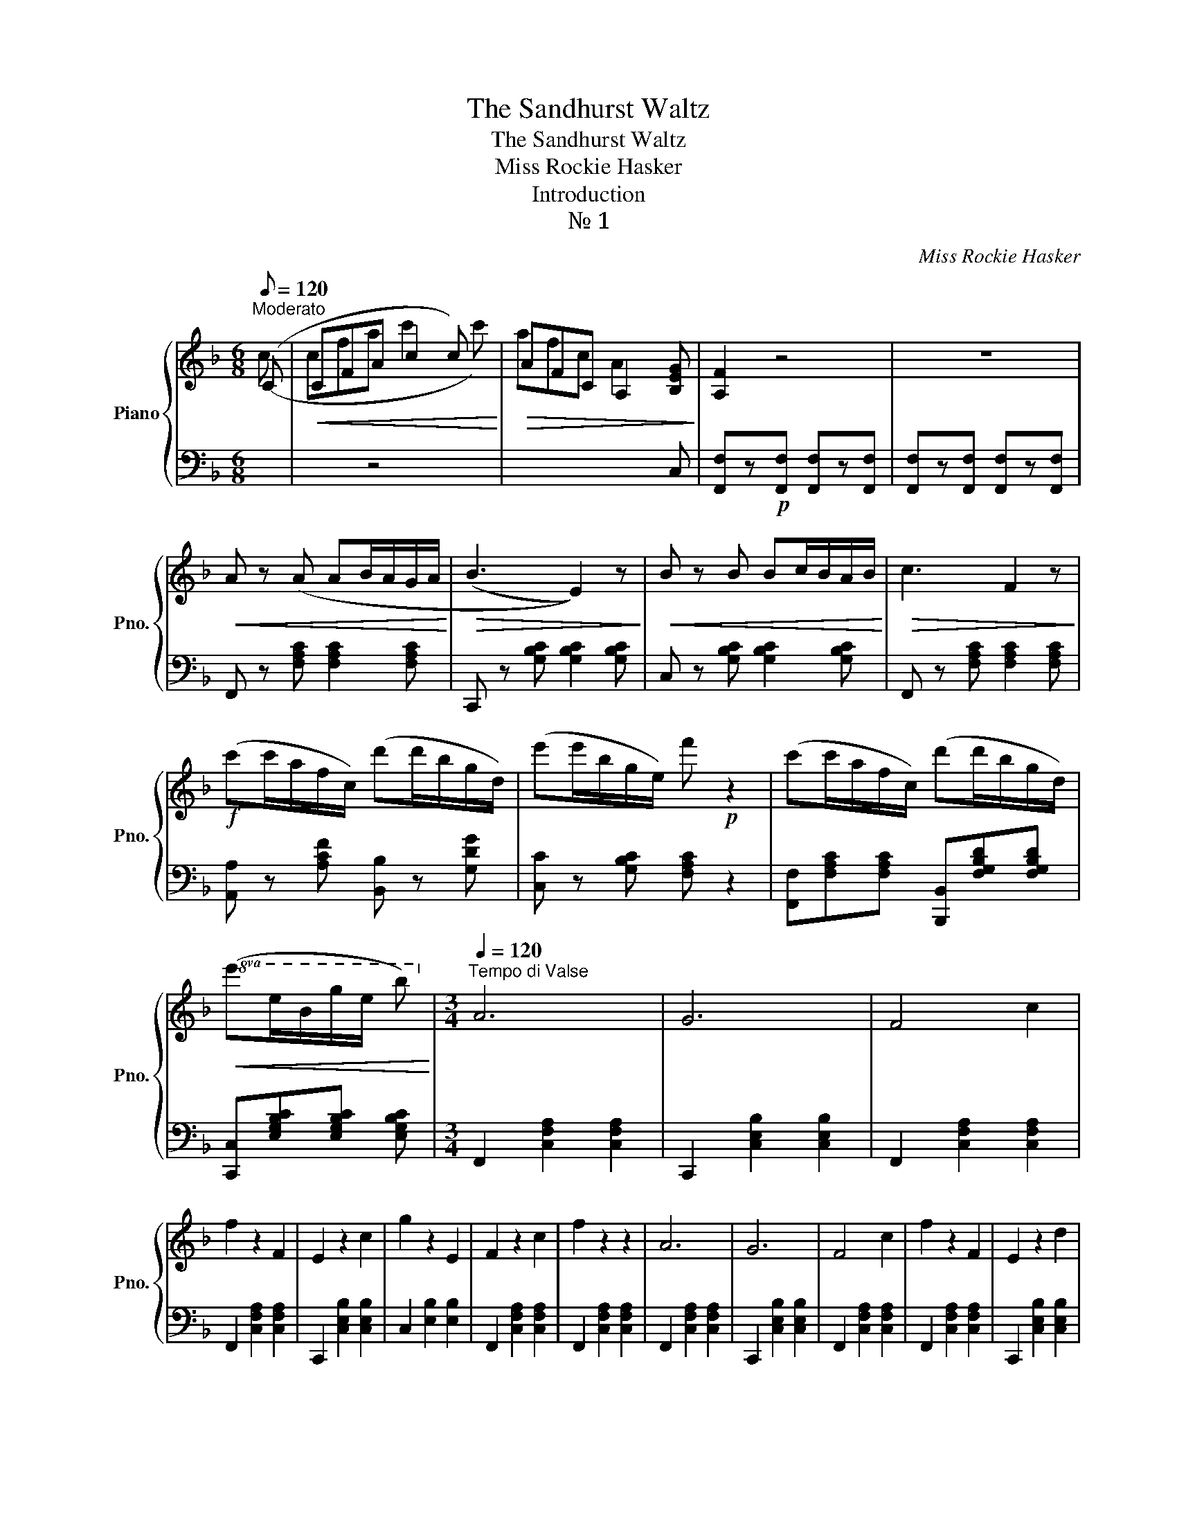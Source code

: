 X:1
T:The Sandhurst Waltz
T:The Sandhurst Waltz
T:Miss Rockie Hasker
T:Introduction
T:№ 1
C:Miss Rockie Hasker
%%score { ( 1 2 ) | ( 3 4 ) }
L:1/8
Q:1/8=120
M:6/8
K:F
V:1 treble nm="Piano" snm="Pno."
V:2 treble 
V:3 bass 
V:4 bass 
V:1
"^Moderato" (C |!<(! CFA c2 c)!<)! |!>(! AFC A,2 [B,EG]!>)! | [A,F]2 z4 | z6 | %5
!<(! A z (A AB/A/G/A/!<)! |!>(! (B3 E2)) z!>)! |!<(! B z B Bc/B/A/B/!<)! |!>(! c3 F2 z!>)! | %9
!f! (c'c'/a/f/c/) (d'd'/b/g/d/) | (e'e'/b/g/e/) f'!p! z2 | (c'c'/a/f/c/) (d'd'/b/g/d/) | %12
!8va(!!<(! (e'e'/b/g'/e'/ b')!8va)!!<)! |[M:3/4][Q:1/4=120]"^Tempo di Valse" A6 | G6 | F4 c2 | %16
 f2 z2 F2 | E2 z2 c2 | g2 z2 E2 | F2 z2 c2 | f2 z2 z2 | A6 | G6 | F4 c2 | f2 z2 F2 | E2 z2 d2 | %26
 c2 G3 A | F6- |!<(! F2 z4!<)! |!ff! [Aa]6 | [Gg]6 | [Ff]4 [ca]2 | [ff']2 z2 [Ff]2 | %33
 [De]2 z2 [cd']2 | [gg']2 z2 [Ee]2 | [Ff]2 z2 [cc']2 | [ff']2 z2 z2 | [Aa]6 | [Gg]6 | %39
 [Ff]4 [cc']2 | [ff']2 z2 [Ff]2 | [Ee]2 z2 [dd']2 | [cc']2 [Gg]2 [Aa]2 | [Ff]2 efac' | %44
 [af']2!fine! |] z2 (3(g^f=f) |]:[K:C] eg e'2 g2 | d'2 z2 g2 | c'2 z2 _b2 | f2 z2 (3(fe_e) | %50
 (df c'2) f2 | _b2 z2 f2 | a2 z2 g2 | e2 z2 (3(g^f=f) | (eg e'2) g2 | d'2 z2 g2 | c'2 z2 _b2 | %57
 f2 z2 (3(fe_e) | (df c'2) f2 | _b3 afd |1 c6- | c2 z2 (3(g^f=f) :|2 c2!<(! z2 z2!<)! | %63
 c2!>(! z2 C2!>)!!D.C.! |][K:Bb][M:3/4]"_№ 2"!p![Q:1/4=120] F2 | B6- | B6 | A6- | A6 | G6- | %70
 G2 A2 B2 | x4 (Bf) | (Bf) x2 x2 | x2 x2 (fb) | x4 (fc') | x4 (fd') | (fd') x2 x2 | x4 (bf') | %78
 (bf') x2 x2 |!<(! x4 (fc')!<)! |!>(! (c'f') x2 x2!>)! | x4 (fb) | x2 (fb) (fb) | x4 (ca) | %84
 x2 (ca) (ca) | x4 (Bg) | x6 | x4 (Bf) | (Bf) x2 x2 | x4 (fb) | x4 (fc') | x4 (fd') | (fd') x2 x2 | %93
 x2 (ec') (ec') | x6 | x4 (db) | x4 |][K:F][M:3/4]"_№ 3"!f![Q:1/4=120] c'2 |S d'3 e g2 | %99
!<(!!8va(! (3(egb) (3e'g'b' (3c''d''e''!<)! | [f'f'']3 a' c''2!8va)! | z2 c'2 c'2 | d'3 e g2 | %103
!<(!!8va(! (3(egb) (3e'g'b' (3c''d''e''!<)! | [f'f'']3 a' c''2!8va)! | %105
 z2 !arpeggio![cfac']2 !arpeggio![cfac']2 | z2 !arpeggio![cfac']2 !arpeggio![cfac']2 | %107
 z2 [cc']2 [ee']2 | [gg']3 f' ad' | c'2 !arpeggio![cfac']2 !arpeggio![cfac']2 | %110
 z2 !arpeggio![dfbd']2 !arpeggio![dfbd']2 | z2 !arpeggio![egbe']2 !arpeggio![egbe']2 | [fac'f']6- | %113
 [fac'f']2!fine! |] f2 f2 |: !turn!f2 e2 d2 | z2 d3 c | d4 c2 | z2 f3 c | f4 e2 | z2 e3 d | (d6 | %122
 c2) f2 f2 | !turn!f2 e2 d2 | z2 d3 c | d4 c2 | z2 f3 c | f4 e2 | d4 g2 | (g6 |]1 c2) d2 e2 :|2 %131
 f3 a c'2!D.S.! |]!p!"_№ 4"[Q:1/4=120] (3[FA][FA][FA] | [EG]2 z2 (3[GB][GB][GB] | %134
 [FA]2 z2"_cresc." (3[FA][FA][FA] | [EG]2 z2 (3[GB][GB][GB] | [FA]2 z2 (3[Af][Af][Af] | %137
 [Ge]2 z2 (3[Bg][Bg][Bg] | [A^f]2 z2 (3[ca][ca][ca] |!ff! [cb]2 z2 [ca]2 | [cb]2 z2!p! z2 | %141
 F2 z2 [FA]2 | [Ac]2 z2 [Af]2 | f4 e2 | g6 | A4 c2 | F2 [EG]2 [FA]2 | [Ec]2 [Ge]2 [Fd]2 | %148
 [Ec]4 z2 |"_cresc." F2 z2 [FA]2 | [Ac]2 z2 [Af]2 | f4!<(! e2!<)! |[K:F]!<(! f4 f2!<)! | %153
!f! [=Aa]2 A2 d2 |"_dim." c2 [Bg]2 [Bc]2 | [Af]6- | [Af]2 z2!f! [G_dg]2 || %157
[K:Ab] !>![Aca]2 z2 [Ee]2 | [Ff]2 z2 [Gg]2 | [Aa]2 z2 [cc']2 | [ff']2 z2 [ee']2 | [dd']2 z2 [Gg]2 | %162
 [cc']2 z2 [Bb]2 | [Bb]2 [Aa]3 [Ff] | [Ee]2 z2 [Ee]2 | !>![Aa]2 z2"_cresc." [Ee]2 | %166
 [Ff]2 z2 [Gg]2 | [Aa]2 z2 [cc']2 | [ff']2 z2 [ee']2 |!ff! [gg']6- | [gg']2 [=d=d']3 [ee'] | %171
"_dim." [cc']6 | (([ee']6 | [Aa]2)) z2 [Ee]2 | [Ff]2 z2 [Gg]2 | [Aa]2 z2 [cc']2 | %176
 [ff']2 z2 [ee']2 | [dd']2 z2 [Gg]2 | [cc']2 z2 [Bb]2 | [Bb]2 [Aa]3 [Ff] | %180
 [Ee]2 z2"_cresc." [Ee]2 | [Aa]2 z2 [Ee]2 | [Ff]2 z2 [Gg]2 | [Aa]2 z2 [cc']2 | %184
 [ee']2 [=d=d']2 [cc']2 |!ff!!8va(! [gc'=e'g']6- | [gc'e'g']2!8va)! [=d=d']3 [=e=e'] | [cc']6- | %188
 [cc']2!p! z2 [Cc]2 ||[K:F] [Aa]6 | [Gg]6 | [Ff]4 [cc']2 | [ff']2 z2 [Ff]2 | [Ee]2 z2 [cc']2 | %194
 [gg']2 z2 [Ee]2 | [Ff]2 z2 [cc']2 | [ff']2 z2 z2 | [Aa]6 | [Gg]6 | [Ff]4 [cc']2 | %200
 [ff']2 z2 [Ff]2 | [Fe]2 z2 [dd']2 | [cc']2 [Gg]2 [Aa]2 | [Ff]2!<(! efac'!<)! | %204
!mf! f'2 z2 (3(g^f=f) ||[K:C] (eg e'2) g2 | d'2 z2 g2 | c'2 z2 b2 | f2 z2 (3(fe_e) | (df c'2) f2 | %210
 b2 z2 f2 | a2 z2 g2 | e2 z2 (3(g^f=f) | (eg e'2) g2 | d'2 z2 g2 | c'2 z2 b2 | f2 z2 (3(fe_e) | %217
 (df c'2) f2 | b3 afd | c6- | c2 z2 c2 ||[K:F]!ff! [Aca]6 | [GBcg]6 | [FAcf]4 [cc']2 | %224
 [ff']2 z2 [Fcf]2 | [Ece]2 z2 [cc']2 | [gg']2 z2 [Ee]2 | [Ff]2 z2 [cc']2 | [ff']2 z2 z2 | [Aca]6 | %230
 [GBcg]6 | [FAcf]4 [cc']2 | [ff']2 z2 [Fcf]2 | [Ece]2 z2 [dd']2 | [cc']2 [Gg]2 [Aa]2 | %235
 [Ff]2!<(! efac'!<)! | [af']2 z2!ff!!8va(! [c'e'g']2 | [c'f'a']2 z2 [c'e'g']2 | [c'f'a']2 z2 z2 | %239
 [e'g'c'']2 z2 z2 | [a'c''f'']4 z2!8va)! | z6 |!>(! [cegc']6- |"_dim." [cegc']6 | %244
 [faf']2!>)! z2 z2 | z6 |!p! [A,CF]2 z2 z2 | [A,CF]2 z2 z2 | [A,CF]2 z2 z2 | z6 |!pp! [F,E]4 z2 | %251
 [F,E]4 z2 | [F,E]6 |] %253
V:2
 (c | cfa c'2 c') | afc A2 x | x6 | x6 | x6 | x6 | x6 | x6 | x6 | x6 | x6 |!8va(! x4!8va)! | %13
[M:3/4] x6 | x6 | x6 | x6 | x6 | x6 | x6 | x6 | x6 | x6 | x6 | x6 | x6 | x6 | x6 | x6 | x6 | x6 | %31
 x6 | x6 | x6 | x6 | x6 | x6 | x6 | x6 | x6 | x6 | x6 | x6 | x6 | x2 |] x4 |]:[K:C] x6 | x6 | x6 | %49
 x6 | x6 | x6 | x6 | x6 | x6 | x6 | x6 | x6 | x6 | x6 |1 x6 | x6 :|2 x6 | x6 |][K:Bb][M:3/4] x2 | %65
 x4 (fb) | x2 (fb) (fb) | x4 (ca) | x2 (ca) (ca) | x4 (Bg) | x6 | F6- | F2 z2 d2 | B6 | c6 | d6- | %76
 d4 d2 | f6- | f2 e2 d2 | c6- | c4 F2 | B6- | B6 | A6- | A6 | G6- | G2 A2 B2 | F6- | F2 z2 d2 | %89
 B6 | c6 | d6- | d2 d2 d2 | f6- | f2 c3 d | B6- | B4 |][K:F][M:3/4] x2 | x6 |!8va(! x6 | x6!8va)! | %101
 x6 | x6 |!8va(! x6 | x6!8va)! | x6 | x6 | x6 | x6 | x6 | x6 | x6 | x6 | x2 |] x4 |: x6 | x6 | x6 | %118
 x6 | x6 | x6 | x6 | x6 | x6 | x6 | x6 | x6 | x6 | x6 | x6 |]1 x6 :|2 x6 |] x2 | x6 | x6 | x6 | %136
 x6 | x6 | x6 | x6 | x6 | x6 | x6 | B6- | B6 | x6 | x6 | x6 | x6 | x6 | x6 | _B6 |[K:F] _A6 | x6 | %154
 x6 | x6 | x6 ||[K:Ab] x6 | x6 | x6 | x6 | x6 | x6 | x6 | x6 | x6 | x6 | x6 | x6 | x6 | x6 | x6 | %172
 x6 | x6 | x6 | x6 | x6 | x6 | x6 | x6 | x6 | x6 | x6 | x6 | x6 |!8va(! x6 | x2!8va)! x4 | x6 | %188
 x6 ||[K:F] x6 | x6 | x6 | x6 | x6 | x6 | x6 | x6 | x6 | x6 | x6 | x6 | x6 | x6 | x6 | x6 || %205
[K:C] x6 | x6 | x6 | x6 | x6 | x6 | x6 | x6 | x6 | x6 | x6 | x6 | x6 | x6 | x6 | x6 ||[K:F] x6 | %222
 x6 | x6 | x6 | x6 | x6 | x6 | x6 | x6 | x6 | x6 | x6 | x6 | x6 | x6 | x4!8va(! x2 | x6 | x6 | x6 | %240
 x6!8va)! | x6 | x6 | x6 | x6 | x6 | x6 | x6 | x6 | x6 | x6 | x6 | x6 |] %253
V:3
 x | x2 z4 | x2 x2 x C, | [F,,F,]z!p![F,,F,] [F,,F,]z[F,,F,] | [F,,F,]z[F,,F,] [F,,F,]z[F,,F,] | %5
 F,, z [F,A,C] [F,A,C]2 [F,A,C] | C,, z [G,B,C] [G,B,C]2 [G,B,C] | C, z [G,B,C] [G,B,C]2 [G,B,C] | %8
 F,, z [F,A,C] [F,A,C]2 [F,A,C] | [A,,A,] z [A,CF] [B,,B,] z [G,DG] | [C,C] z [G,B,C] [F,A,C] z2 | %11
 [F,,F,][F,A,C][F,A,C] [B,,,B,,][F,G,B,D][F,G,B,D] | [C,,C,][E,G,B,C][E,G,B,C] [E,G,B,C] | %13
[M:3/4] F,,2 [C,F,A,]2 [C,F,A,]2 | C,,2 [C,E,B,]2 [C,E,B,]2 | F,,2 [C,F,A,]2 [C,F,A,]2 | %16
 F,,2 [C,F,A,]2 [C,F,A,]2 | C,,2 [C,E,B,]2 [C,E,B,]2 | C,2 [E,B,]2 [E,B,]2 | %19
 F,,2 [C,F,A,]2 [C,F,A,]2 | F,,2 [C,F,A,]2 [C,F,A,]2 | F,,2 [C,F,A,]2 [C,F,A,]2 | %22
 C,,2 [C,E,B,]2 [C,E,B,]2 | F,,2 [C,F,A,]2 [C,F,A,]2 | F,,2 [C,F,A,]2 [C,F,A,]2 | %25
 C,,2 [C,E,B,]2 [C,E,B,]2 | C,2 [E,B,]2 [E,B,]2 | F,,2 [C,F,A,]2 [C,F,A,]2 | %28
 [C,F,A,]2 [C,F,A,]2 [C,F,A,]2 | [F,,F,]2 [A,CF]2 [A,CF]2 | [C,,C,]2 [B,CF]2 [B,CF]2 | %31
 [F,,F,]2 [A,CF]2 [A,CF]2 | [F,,F,]2 [A,CF]2 [A,CF]2 | [C,,C,]2 [E,B,C]2 [E,B,C]2 | %34
 [C,,C,]2 [E,B,C]2 [E,B,C]2 | [F,,,F,,]2 [F,A,C]2 [F,A,C]2 | [F,,,F,,]2 [F,A,C]2 [F,A,C]2 | %37
 [F,,F,]2 [A,CF]2 [A,CF]2 | [C,,C,]2 [G,B,C]2 [G,B,C]2 | [F,,F,]2 [A,CF]2 [A,CF]2 | %40
 [F,,F,]2 [A,CF]2 [A,CF]2 | [C,,C,]2 [E,B,C]2 [E,B,C]2 | [C,,C,]2 [E,B,C]2 [E,B,C]2 | %43
 [F,A,C]2 [C,C]2 [A,,A,]2 | [F,,F,]2 |] z2 z2 |]:[K:C] C2 [EG]2 [EG]2 | G,2 [B,F]2 [B,F]2 | %48
 C2 [EG]2 [EG]2 | G,2 [B,F]2 z2 | G,,2 [F,B,D]2 [F,B,D]2 | G,,2 [F,B,D]2 [F,B,D]2 | %52
 C,2 [G,CE]2 [G,CE]2 | C,2 [G,CE]2 z2 | C2 [EG]2 [EG]2 | G,2 [B,F]2 [B,F]2 | C2 [EG]2 [EG]2 | %57
 G,2 [B,F]2 z2 | G,,2 [F,B,D]2 [F,B,D]2 | G,,2 [F,B,D]2 [F,B,D]2 |1 C,2 [E,G,C]2 [E,G,C]2 | %61
 [E,G,C]2 z2 z2 :|2 C,2 [C,C]2 [C,C]2 | [C,C]2 [D,B,]2 [E,_B,]2 |][K:Bb][M:3/4] z2 | %65
 B,,2 [F,B,D]2 [F,B,D]2 | B,,2 [F,B,D]2 [F,B,D]2 | F,,2 [F,CE]2 [F,CE]2 | F,,2 [F,CE]2 [F,CE]2 | %69
 G,,2 [G,B,D]2 [G,B,D]2 | E,,2 [G,B,E]2 [G,B,E]2 | B,,2 [F,B,D]2 [F,B,D]2 | %72
 A,,2 [F,B,D]2 [F,B,D]2 | B,,2 [F,B,D]2 [F,B,D]2 | F,,2 [F,CE]2 [F,CE]2 | B,,2 [F,B,D]2 [F,B,D]2 | %76
 B,,2 [F,B,D]2 [F,B,D]2 | B,,2 [F,B,D]2 [F,B,D]2 | B,,2 [F,B,D]2 [F,B,D]2 | %79
 F,,2 [F,A,C]2 [F,A,C]2 | [CE]2 [B,D]2 [A,C]2 | B,,2 [F,B,D]2 [F,B,D]2 | B,,2 [F,B,D]2 [F,B,D]2 | %83
 F,,2 [F,CE]2 [F,CE]2 | F,,2 [F,CE]2 [F,CE]2 | G,,2 [G,B,D]2 [G,B,D]2 | E,,2 [G,B,E]2 [G,B,E]2 | %87
 B,,2 [F,B,D]2 [F,B,D]2 | B,,2 [F,B,D]2 [F,B,D]2 | B,,2 [F,B,D]2 [F,B,D]2 | F,,2 [F,CE]2 [F,CE]2 | %91
 B,,2 [F,B,D]2 [F,B,D]2 | B,,2 [F,B,D]2 [F,B,D]2 | F,,2 [F,A,E]2 [F,A,E]2 | [F,A,E]2 z2 z2 | %95
 B,,2 [F,B,D]2 [F,B,D]2 | [F,B,D]4 |][K:F][M:3/4] z2 | E,2 [B,C]2 [B,C]2 | C,2 [B,C]2 [B,C]2 | %100
 F,2 [A,C]2 [A,C]2 | C,2 [A,C]2 [A,C]2 | E,2 [B,C]2 [B,C]2 | C,2 [B,C]2 [B,C]2 | %104
 F,2 [A,C]2 [A,C]2 | F,2 [A,C]2 [A,C]2 | B,,2 [F,B,D]2 [F,B,D]2 | C,2 [E,B,C]2 [E,B,C]2 | %108
 F,2 [A,C]2 [A,C]2 | F,2 [A,C]2 [A,C]2 | B,,2 [F,B,D]2 [F,B,D]2 | C,2 [E,G,C]2 [E,G,C]2 | %112
 F,,2 [F,A,C]2 [F,A,C]2 | [F,A,C]2 |] z2 z2 |: F,6 | G,6 | A,6 | F,6 | G,6 | C,6 | F,6 | %122
 C,2 [A,C]2 [A,C]2 | F,2 [A,C]2 [A,C]2 | G,6 | x2 [CF]2 [B,F]2 | x2 [CF]2 [CF]2 | %127
 x2 [=B,D]2 [CE]2 | x2 [=B,F]2 [B,F]2 | x2 [G,_B,E]2 [G,B,E]2 |]1 [G,B,E]2 z2 z2 :|2 %131
 [F,A,CF]2 z2 z2 |] z2 | (!//-!C,,3 C,3) | (!//-!C,,3 C,3) | (!//-!C,,3 C,3) | (!//-!C,,3 C,3) | %137
 (!//-!C,,3 C,3) | (!//-!C,,3 C,3) | !//-!C,,3 C,3 | C,,2 z2 z2 | F,2 [A,C]2 [A,C]2 | %142
 F,2 [A,C]2 [A,C]2 | G,2 C2 C2 | C,2 [G,CE]2 [G,CE]2 | F,2 [A,C]2 [A,C]2 | F,2 [A,C]2 [A,C]2 | %147
 x2 C2 [G,=B,]2 | C2 (B,2 G,2) | x2 [A,C]2 [A,C]2 | x2 [A,C]2 [A,C]2 | x2 [F,=B,]2 [F,B,]2 | %152
[K:F] x2 [F,=B,]2 [F,B,]2 | x2 [F,A,C]2 [F,A,C]2 | [C,,C,]2 [D,,D,]2 [E,,E,]2 | %155
 [F,,F,]2 [A,,A,]2 [C,C]2 | [F,,F,]2 z2 [E,,E,]2 ||[K:Ab] [A,,A,]2 [E,A,C]2 [E,A,C]2 | %158
 [E,,E,]2 [E,A,C]2 [E,A,C]2 | [A,,A,]2 [E,A,C]2 [E,A,C]2 | [E,,E,]2 [E,A,C]2 [F,A,C]2 | %161
 [B,,B,]2 [E,G,D]2 [E,G,D]2 | [E,,E,]2 [E,G,D]2 [E,G,D]2 | [A,,A,]2 [E,A,C]2 [E,A,C]2 | %164
 [E,,E,]2 [E,G,D]2 [E,G,D]2 | [A,,A,]2 [E,A,C]2 [E,A,C]2 | [E,,E,]2 [E,A,C]2 [E,A,C]2 | %167
 [A,,A,]2 [E,A,C]2 [E,A,C]2 | [E,,E,]2 [E,A,C]2 [E,A,C]2 | [E,,E,]2 [F,=B,=D]2 [F,B,D]2 | %170
 [F,=B,=D]2 z2 z2 | C,2 [E,G,C]2 [E,G,C]2 | B,,2 [E,G,D]2 E,,2 | [A,,A,]2 [E,A,C]2 [E,A,C]2 | %174
 [E,,E,]2 [E,A,C]2 [E,A,C]2 | [A,,A,]2 [E,A,C]2 [E,A,C]2 | [E,,E,]2 [E,A,C]2 [E,A,C]2 | %177
 [B,,B,]2 [E,G,D]2 [E,G,D]2 | [E,,E,]2 [E,G,D]2 [E,G,D]2 | [A,,A,]2 [E,A,C]2 [E,A,C]2 | %180
 [E,,E,]2 [E,G,D]2 [E,G,D]2 | [A,,A,]2 [E,A,C]2 [E,A,C]2 | [E,,E,]2 [E,A,C]2 [E,A,C]2 | %183
 [A,,A,]2 [E,A,C]2 [E,A,C]2 | [^F,,^F,]2 [=A,CE]2 [A,CE]2 | [G,,G,]2 [G,C=E]2 [G,CE]2 | %186
 [G,C=E]2 [G,=B,=DF]4 | C,2 [=E,G,C]2 [E,G,C]2 | [=E,G,C]2 z2 z2 ||[K:F] [F,,F,]2 [A,CF]2 [A,CF]2 | %190
 [C,,C,]2 [B,CE]2 [B,CE]2 | [F,,F,]2 [A,CF]2 [A,CF]2 | [F,,F,]2 [A,CF]2 [A,CF]2 | %193
 [C,,C,]2 [E,B,C]2 [E,B,C]2 | [C,,C,]2 [E,B,C]2 [E,B,C]2 | [F,,,F,,]2 [F,A,C]2 [F,A,C]2 | %196
 [F,,,F,,]2 [F,A,C]2 [F,A,C]2 | [F,,F,]2 [A,CF]2 [A,CF]2 | [C,,C,]2 [B,CE]2 [B,CE]2 | %199
 [F,,F,]2 [A,CF]2 [A,CF]2 | [F,,F,]2 [A,CF]2 [A,CF]2 | [C,,C,]2 [E,B,C]2 [E,B,C]2 | %202
 [C,,C,]2 [E,B,C]2 [E,B,C]2 | [F,A,C]2 [C,C]2 [A,,A,]2 | [F,,F,]2 z2 z2 ||[K:C] C2 [EG]2 [EG]2 | %206
 G,2 [B,F]2 [B,F]2 | C2 [EG]2 [EG]2 | G,2 [B,F]2 z2 | G,,2 [F,B,D]2 [F,B,D]2 | %210
 G,,2 [F,B,D]2 [F,B,D]2 | C,2 [G,CE]2 [G,CE]2 | C,2 [G,CE]2 z2 | C2 [EG]2 [EG]2 | %214
 G,2 [B,F]2 [B,F]2 | C2 [EG]2 [EG]2 | G,2 [B,F]2 z2 | G,,2 [F,B,D]2 [F,B,D]2 | %218
 G,,2 [F,B,D]2 [F,B,D]2 | C,2 [C,C]2 [C,C]2 | [C,C]2 [D,B,]2 [E,_B,]2 || %221
[K:F] [F,A,]2 !>![C,,C,]2 !>![D,,D,]2 | !>![E,,E,]2 !>![D,,D,]2 !>![C,,C,]2 | %223
 !>![A,,A,]2 !>![C,C]2 !>![A,,A,]2 | !>![F,,F,]2 !>![A,,A,]2 !>![F,,F,]2 | %225
 !>![B,,B,]2 !>![C,C]2 !>![G,,G,]2 | !>![E,,E,]2 !>![G,,G,]2 !>![C,,C,]2 | %227
 !>![A,,A,]2 !>![C,C]2 !>![A,,A,]2 | !>![F,,F,]2 !>![E,,E,]2 !>![D,,D,]2 | %229
 !>![C,,C,]2 !>![C,,C,]2 !>![D,,D,]2 | !>![E,,E,]2 !>![D,,D,]2 !>![C,,C,]2 | %231
 !>![A,,A,]2 !>![C,C]2 !>![A,,A,]2 | !>![F,,F,]2 !>![A,,A,]2 !>![F,,F,]2 | %233
 !>![B,,B,]2 !>![C,C]2 !>![C,,C,]2 | !>![B,,B,]2 !>![C,C]2 !>![C,,C,]2 | %235
 !>![F,,F,]2 !>![C,C]2 !>![A,,A,]2 | !>![F,,F,]2 z2 !>![C,,C,]2 | !>![F,,F,]2 z2 !>![C,,C,]2 | %238
 !>![F,,F,]2 z2 z2 | !>![C,,C,]2 z2 z2 | !>![F,,,F,,]4 z2 | z6 | [C,,C,]6- | [C,,C,]6 | %244
 [F,,,F,,]2 z2 z2 | z6 | [F,,,F,,]2 z2 z2 | [F,,,F,,]2 z2 z2 | [F,,,F,,]2 z2 z2 | z6 | %250
 [F,,,F,,]4 z2 | [F,,,F,,]4 z2 | [F,,,F,,]6 |] %253
V:4
 x | x6 | x6 | x6 | x6 | x6 | x6 | x6 | x6 | x6 | x6 | x6 | x4 |[M:3/4] x6 | x6 | x6 | x6 | x6 | %18
 x6 | x6 | x6 | x6 | x6 | x6 | x6 | x6 | x6 | x6 | x6 | x6 | x6 | x6 | x6 | x6 | x6 | x6 | x6 | %37
 x6 | x6 | x6 | x6 | x6 | x6 | x6 | x2 |] x4 |]:[K:C] x6 | x6 | x6 | x6 | x6 | x6 | x6 | x6 | x6 | %55
 x6 | x6 | x6 | x6 | x6 |1 x6 | x6 :|2 x6 | x6 |][K:Bb][M:3/4] x2 | x6 | x6 | x6 | x6 | x6 | x6 | %71
 x6 | x6 | x6 | x6 | x6 | x6 | x6 | x6 | x6 | F,6 | x6 | x6 | x6 | x6 | x6 | x6 | x6 | x6 | x6 | %90
 x6 | x6 | x6 | x6 | x6 | x6 | x4 |][K:F][M:3/4] x2 | x6 | x6 | x6 | x6 | x6 | x6 | x6 | x6 | x6 | %107
 x6 | x6 | x6 | x6 | x6 | x6 | x2 |] x4 |: x2 [A,C]2 [A,C]2 | x2 [B,C]2 [B,C]2 | x2 [CF]2 [CF]2 | %118
 x2 [A,C]2 [A,C]2 | x2 [B,C]2 [B,C]2 | x2 [B,C]2 [B,C]2 | x2 [A,C]2 [A,C]2 | x6 | x6 | %124
 x2 [B,C]2 [B,C]2 | A,6 | _A,6 | G,6 | G,6 | C,6- |]1 C,2 x2 x2 :|2 x6 |] x2 | x6 | x6 | x6 | x6 | %137
 x6 | x6 | x6 | x6 | x6 | x6 | x6 | x6 | x6 | x6 | G,4 x2 | C,6 | F,6 | _E,6 | D,6 |[K:F] _D,6 | %153
 C,6 | x6 | x6 | x6 ||[K:Ab] x6 | x6 | x6 | x6 | x6 | x6 | x6 | x6 | x6 | x6 | x6 | x6 | x6 | x6 | %171
 x6 | x6 | x6 | x6 | x6 | x6 | x6 | x6 | x6 | x6 | x6 | x6 | x6 | x6 | x6 | x6 | x6 | x6 || %189
[K:F] x6 | x6 | x6 | x6 | x6 | x6 | x6 | x6 | x6 | x6 | x6 | x6 | x6 | x6 | x6 | x6 ||[K:C] x6 | %206
 x6 | x6 | x6 | x6 | x6 | x6 | x6 | x6 | x6 | x6 | x6 | x6 | x6 | x6 | x6 ||[K:F] x6 | x6 | x6 | %224
 x6 | x6 | x6 | x6 | x6 | x6 | x6 | x6 | x6 | x6 | x6 | x6 | x6 | x6 | x6 | x6 | x6 | x6 | x6 | %243
 x6 | x6 | x6 | x6 | x6 | x6 | x6 | x6 | x6 | x6 |] %253

